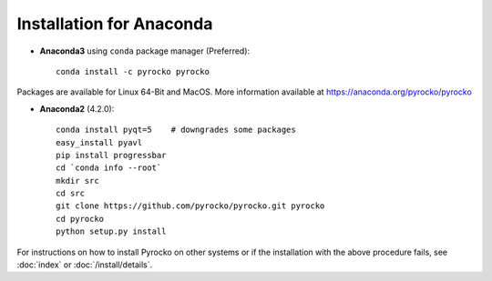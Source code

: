 Installation for Anaconda
............................

* **Anaconda3** using ``conda`` package manager (Preferred)::
    
    conda install -c pyrocko pyrocko

Packages are available for Linux 64-Bit and MacOS.
More information available at https://anaconda.org/pyrocko/pyrocko

* **Anaconda2** (4.2.0)::

    conda install pyqt=5    # downgrades some packages
    easy_install pyavl
    pip install progressbar
    cd `conda info --root`
    mkdir src
    cd src
    git clone https://github.com/pyrocko/pyrocko.git pyrocko
    cd pyrocko
    python setup.py install

For instructions on how to install Pyrocko on other systems or if the
installation with the above procedure fails, see :doc:`index` or
:doc:`/install/details`.
